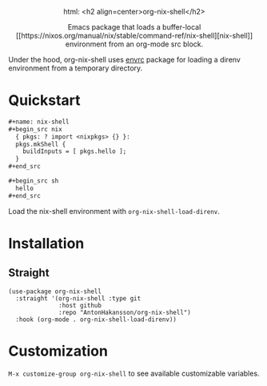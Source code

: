 #+html: <div align=center>
html: <h2 align=center>org-nix-shell</h2>
#+html: <p>Emacs package that loads a buffer-local [[https://nixos.org/manual/nix/stable/command-ref/nix-shell][nix-shell]] environment from an org-mode src block.</p>
#+html: </div>

Under the hood, org-nix-shell uses [[https://github.com/purcell/envrc][envrc]] package for loading a direnv environment from a temporary directory.

* Quickstart

#+begin_src org
  ,#+name: nix-shell
  ,#+begin_src nix
    { pkgs: ? import <nixpkgs> {} }:
    pkgs.mkShell {
      buildInputs = [ pkgs.hello ];
    }
  ,#+end_src

  ,#+begin_src sh
    hello
  ,#+end_src
#+end_src

Load the nix-shell environment with ~org-nix-shell-load-direnv~.

* Installation
** Straight

#+begin_src elisp
  (use-package org-nix-shell
    :straight '(org-nix-shell :type git
                :host github
                :repo "AntonHakansson/org-nix-shell")
    :hook (org-mode . org-nix-shell-load-direnv))
#+end_src

* Customization

=M-x customize-group org-nix-shell= to see available customizable variables.
